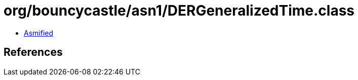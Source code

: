 = org/bouncycastle/asn1/DERGeneralizedTime.class

 - link:DERGeneralizedTime-asmified.java[Asmified]

== References

